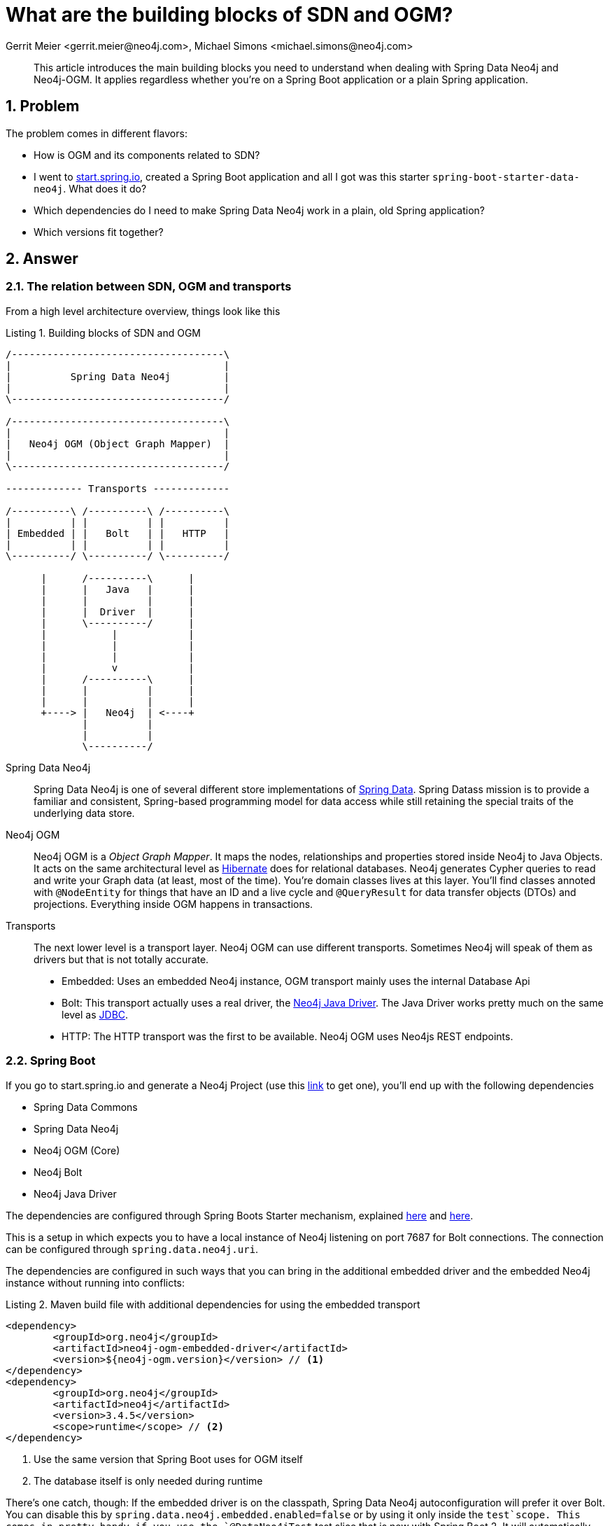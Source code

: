 = What are the building blocks of SDN and OGM?
Gerrit Meier <gerrit.meier@neo4j.com>, Michael Simons <michael.simons@neo4j.com>
:doctype: article
:keywords: Spring Data, Spring Data Neo4j, Object Graph Mapping, OGM, @DataNeo4jTest
:lang: en
:listing-caption: Listing
:source-highlighter: coderay
:icons: font
:sectlink: true
:sectanchors: true
:numbered: true
:xrefstyle: short

[abstract]
--
This article introduces the main building blocks you need to understand when dealing with Spring Data Neo4j and Neo4j-OGM.
It applies regardless whether you're on a Spring Boot application or a plain Spring application.
--

== Problem

The problem comes in different flavors:

* How is OGM and its components related to SDN?
* I went to https://start.spring.io[start.spring.io], created a Spring Boot application and all I got was this starter `spring-boot-starter-data-neo4j`. What does it do?
* Which dependencies do I need to make Spring Data Neo4j work in a plain, old Spring application?
* Which versions fit together?

== Answer

=== The relation between SDN, OGM and transports

From a high level architecture overview, things look like this

.Building blocks of SDN and OGM
[[sdn-and-ogm-buildingblocks]]
[ditaa, sdn-and-ogm-buildingblocks, png]
----
/------------------------------------\
|                                    |
|          Spring Data Neo4j         |
|                                    |
\------------------------------------/

/------------------------------------\
|                                    |
|   Neo4j OGM (Object Graph Mapper)  |
|                                    |
\------------------------------------/

------------- Transports -------------

/----------\ /----------\ /----------\
|          | |          | |          |
| Embedded | |   Bolt   | |   HTTP   |
|          | |          | |          |
\----------/ \----------/ \----------/

      |      /----------\      |
      |      |   Java   |      |
      |      |          |      |
      |      |  Driver  |      |
      |      \----------/      |
      |           |            |
      |           |            |
      |           |            |
      |           v            |
      |      /----------\      |
      |      |          |      |
      |      |          |      |
      +----> |   Neo4j  | <----+
             |          |
             |          |
             \----------/
----

Spring Data Neo4j::
    Spring Data Neo4j is one of several different store implementations of http://projects.spring.io/spring-data/[Spring Data].
    Spring Datass mission is to provide a familiar and consistent, Spring-based programming model for data access while still retaining the special traits of the underlying data store.
Neo4j OGM::
    Neo4j OGM is a _Object Graph Mapper_.
    It maps the nodes, relationships and properties stored inside Neo4j to Java Objects.
    It acts on the same architectural level as https://en.wikipedia.org/wiki/Hibernate_(framework)[Hibernate] does for relational databases.
    Neo4j generates Cypher queries to read and write your Graph data (at least, most of the time).
    You're domain classes lives at this layer.
    You'll find classes annoted with `@NodeEntity` for things that have an ID and a live cycle and `@QueryResult` for data transfer objects (DTOs) and projections.
    Everything inside OGM happens in transactions.
Transports::
    The next lower level is a transport layer.
    Neo4j OGM can use different transports.
    Sometimes Neo4j will speak of them as drivers but that is not totally accurate.
    * Embedded: Uses an embedded Neo4j instance, OGM transport mainly uses the internal Database Api
    * Bolt: This transport actually uses a real driver, the https://neo4j.com/developer/java/#neo4j-java-driver[Neo4j Java Driver].
    The Java Driver works pretty much on the same level as https://en.wikipedia.org/wiki/Java_Database_Connectivity[JDBC].
    * HTTP: The HTTP transport was the first to be available. Neo4j OGM uses Neo4js REST endpoints.

=== Spring Boot

If you go to start.spring.io and generate a Neo4j Project (use this https://start.spring.io/starter.zip?type=maven-project&language=java&bootVersion=2.0.4.RELEASE&baseDir=demo&groupId=com.example&artifactId=demo&name=demo&description=Demo+project+for+Spring+Boot&packageName=com.example.demo&packaging=jar&javaVersion=1.8&autocomplete=&generate-project=&style=data-neo4j[link] to get one), you'll end up with the following dependencies

* Spring Data Commons
* Spring Data Neo4j
* Neo4j OGM (Core)
* Neo4j Bolt
* Neo4j Java Driver

The dependencies are configured through Spring Boots Starter mechanism, explained https://speakerdeck.com/michaelsimons/its-a-kind-of-magic-custom-spring-boot-starter[here] and https://www.youtube.com/watch?v=wSWA63rZfGo[here].

This is a setup in which expects you to have a local instance of Neo4j listening on port 7687 for Bolt connections.
The connection can be configured through `spring.data.neo4j.uri`.

The dependencies are configured in such ways that you can bring in the additional embedded driver and the embedded Neo4j instance without running into conflicts:

[source,xml]
[[using-an-embedded-instance]]
.Maven build file with additional dependencies for using the embedded transport
----
<dependency>
	<groupId>org.neo4j</groupId>
	<artifactId>neo4j-ogm-embedded-driver</artifactId>
	<version>${neo4j-ogm.version}</version> // <1>
</dependency>
<dependency>
	<groupId>org.neo4j</groupId>
	<artifactId>neo4j</artifactId>
	<version>3.4.5</version>
	<scope>runtime</scope> // <2>
</dependency>
----
<1> Use the same version that Spring Boot uses for OGM itself
<2> The database itself is only needed during runtime

There's one catch, though: If the embedded driver is on the classpath, Spring Data Neo4j autoconfiguration will prefer it over Bolt.
You can disable this by `spring.data.neo4j.embedded.enabled=false` or by using it only inside the `test`scope.
This comes in pretty handy if you use the `@DataNeo4jTest` test slice that is new with Spring Boot 2.
It will automatically use the embedded instance for executing your tests against the database inside transactions that are rolled back after the tests.

=== And without Spring Boot?

We highly recommend to start new Spring application based on Spring Boot.
In contrast what you might have heard, Spring Boot is not only about microservices.

However, there are situations where you find yourself in a plain Spring situation.
You'll need at last:

* `org.springframework.data:spring-data-neo4j`
* `org.neo4j:neo4j-ogm-core`
* A matching transport, like
** `org.neo4j:neo4j-ogm-bolt-driver`
** `org.neo4j:neo4j-ogm-embedded-driver`

They all bring their necessary, transitive dependencies.
You have to make sure though that they fit into their surroundings.
That is, you cannot run any Spring Data release train after "Kay" (corresponds to Spring Data Neo4j 5.0.x) with Spring 4 or earlier.

=== Which versions fit together?

From the Spring Data commons documentation:

[quote, http://projects.spring.io/spring-data/]
____

Spring Data is an umbrella project consisting of independent projects with, in principle, different release cadences. To manage the portfolio, a BOM (Bill of Materials - see this example) is published with a curated set of dependencies on the individual project. The release trains have names, not versions, to avoid confusion with the sub-projects.
____

As of today Spring Data Neo4j 5.0.x and 5.1.x are under active development.
That means:

* Release train https://en.wikipedia.org/wiki/Alan_Kay[Kay]
** Spring Data Neo4j 5.0.x
** OGM 3.0.x
* Release train https://en.wikipedia.org/wiki/Ada_Lovelace[Lovelace]
** Spring Data Neo4j 5.1.x
** OGM 3.1.x

As of writing, Spring Boot 2.0.x picks up the Kay release train but OGM 3.0.x.
In case this causes any trouble in edge cases, add `<neo4j-ogm.version>3.0.4</neo4j-ogm.version>` to your POM or `neo4j-ogm.version=3.0.4` to `gradle.properties`.
Both Kay and Lovelace requires Spring 5 and therefore Spring Boot 2.

For Spring Boot 1.5.x you'll have to use the Ingalls release train, referring to SDN 4.2.x and OGM 2.1.x.
To connect to older versions of Neo4j (2.3, 3.0 and 3.1), you have to stick with OGM 2.1.x and therefore with SDN 4.2.x as well.

OGM 3.x supports Neo4j 3.x.

=== Further reading

* https://twitter.com/meistermeier[Gerrits] presentation about SDN and OGM at Spring I/O 2018: https://youtu.be/M15wR5YA-lc[Video recording] and https://speakerdeck.com/meistermeier/time-to-graph-up-with-spring-data-neo4j[Slides]
* Checkout the type conversions that may be applied by the Java driver link:{published-ref}/understand_the_type_system.html[Understand the Neo4j Cypher and OGM type system]
* About the https://spring.io/blog/2017/10/02/spring-data-release-train-kay-goes-ga[Kay release train]
* Announcing the first release candidate of https://spring.io/blog/2018/07/26/spring-data-lovelace-rc1-available[Spring Data Lovelace]



// TODO Migration from GraphDatabase to SessionFactory